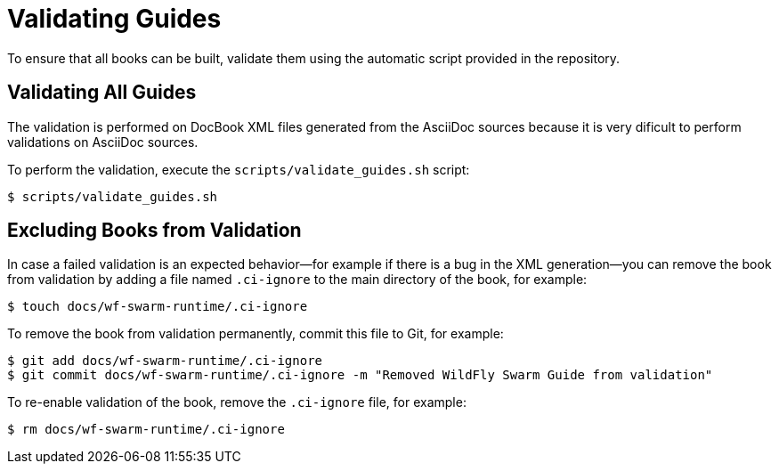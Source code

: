 
[#validating-guides]
= Validating Guides

To ensure that all books can be built, validate them using the automatic script provided in the repository.

== Validating All Guides

The validation is performed on DocBook XML files generated from the AsciiDoc sources because it is very dificult to perform validations on AsciiDoc sources.

To perform the validation, execute the `scripts/validate_guides.sh` script:

[source,bash]
----
$ scripts/validate_guides.sh
----

== Excluding Books from Validation

In case a failed validation is an expected behavior--for example if there is a bug in the XML generation--you can remove the book from validation by adding a file named `.ci-ignore` to the main directory of the book, for example:

[source,bash]
----
$ touch docs/wf-swarm-runtime/.ci-ignore
----

To remove the book from validation permanently, commit this file to Git, for example:

[source,bash]
----
$ git add docs/wf-swarm-runtime/.ci-ignore
$ git commit docs/wf-swarm-runtime/.ci-ignore -m "Removed WildFly Swarm Guide from validation"
----

To re-enable validation of the book, remove the `.ci-ignore` file, for example:

[source,bash]
----
$ rm docs/wf-swarm-runtime/.ci-ignore
----

